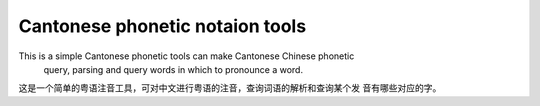 Cantonese phonetic notaion tools
=======================

This is a simple Cantonese phonetic tools can make Cantonese Chinese phonetic
 query, parsing and query words in which to pronounce a word.

这是一个简单的粤语注音工具，可对中文进行粤语的注音，查询词语的解析和查询某个发
音有哪些对应的字。
